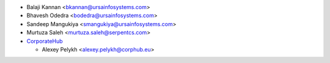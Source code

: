 * Balaji Kannan <bkannan@ursainfosystems.com>
* Bhavesh Odedra <bodedra@ursainfosystems.com>
* Sandeep Mangukiya <smangukiya@ursainfosystems.com>
* Murtuza Saleh <murtuza.saleh@serpentcs.com>
* `CorporateHub <https://corporatehub.eu/>`__

  * Alexey Pelykh <alexey.pelykh@corphub.eu>

